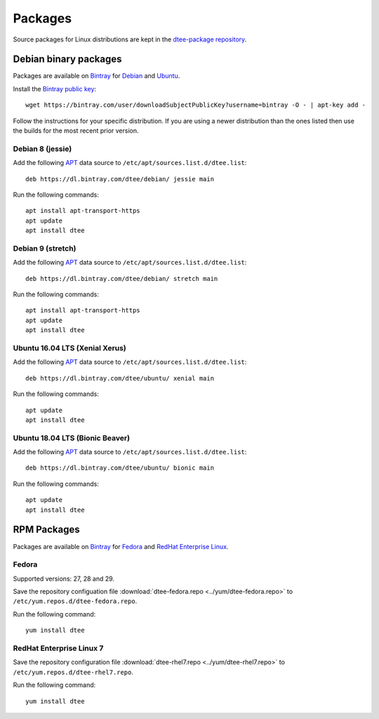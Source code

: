 Packages
========

Source packages for Linux distributions are kept in the `dtee-package repository`_.

Debian binary packages
----------------------

Packages are available on Bintray_ for Debian_ and Ubuntu_.

Install the `Bintray public key`_::

    wget https://bintray.com/user/downloadSubjectPublicKey?username=bintray -O - | apt-key add -

Follow the instructions for your specific distribution. If you are using a newer
distribution than the ones listed then use the builds for the most recent prior
version.

Debian 8 (jessie)
~~~~~~~~~~~~~~~~~

Add the following APT_ data source to ``/etc/apt/sources.list.d/dtee.list``::

    deb https://dl.bintray.com/dtee/debian/ jessie main

Run the following commands::

    apt install apt-transport-https
    apt update
    apt install dtee

Debian 9 (stretch)
~~~~~~~~~~~~~~~~~~

Add the following APT_ data source to ``/etc/apt/sources.list.d/dtee.list``::

    deb https://dl.bintray.com/dtee/debian/ stretch main

Run the following commands::

    apt install apt-transport-https
    apt update
    apt install dtee

Ubuntu 16.04 LTS (Xenial Xerus)
~~~~~~~~~~~~~~~~~~~~~~~~~~~~~~~

Add the following APT_ data source to ``/etc/apt/sources.list.d/dtee.list``::

    deb https://dl.bintray.com/dtee/ubuntu/ xenial main

Run the following commands::

    apt update
    apt install dtee

Ubuntu 18.04 LTS (Bionic Beaver)
~~~~~~~~~~~~~~~~~~~~~~~~~~~~~~~~

Add the following APT_ data source to ``/etc/apt/sources.list.d/dtee.list``::

    deb https://dl.bintray.com/dtee/ubuntu/ bionic main

Run the following commands::

    apt update
    apt install dtee


RPM Packages
------------

Packages are available on Bintray_ for Fedora_ and `RedHat Enterprise Linux`_.

Fedora
~~~~~~

Supported versions: 27, 28 and 29.

Save the repository configuation file
:download:`dtee-fedora.repo <../yum/dtee-fedora.repo>`
to ``/etc/yum.repos.d/dtee-fedora.repo``.

Run the following command::

    yum install dtee

RedHat Enterprise Linux 7
~~~~~~~~~~~~~~~~~~~~~~~~~

Save the repository configuration file
:download:`dtee-rhel7.repo <../yum/dtee-rhel7.repo>`
to ``/etc/yum.repos.d/dtee-rhel7.repo``.

Run the following command::

    yum install dtee

.. _dtee-package repository: https://github.com/nomis/dtee-package
.. _Bintray: https://bintray.com/dtee
.. _Bintray public key: https://bintray.com/bintray
.. _Debian: https://bintray.com/dtee/debian/dtee
.. _Ubuntu: https://bintray.com/dtee/ubuntu/dtee
.. _Fedora: https://bintray.com/dtee/fedora/dtee
.. _RedHat Enterprise Linux: https://bintray.com/dtee/redhat/dtee
.. _APT: https://en.wikipedia.org/wiki/APT_(Debian)
